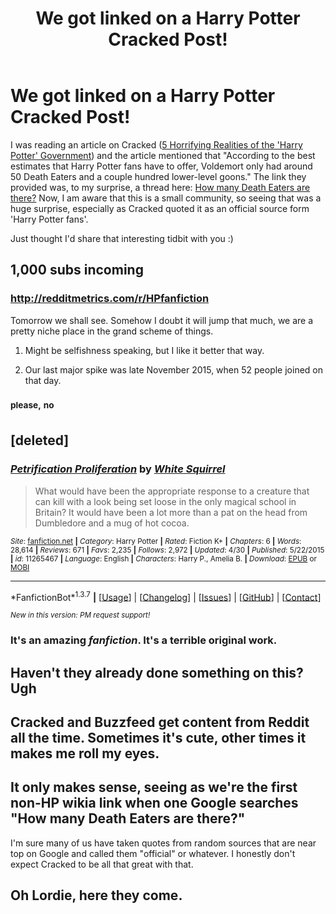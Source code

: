 #+TITLE: We got linked on a Harry Potter Cracked Post!

* We got linked on a Harry Potter Cracked Post!
:PROPERTIES:
:Author: mikexcao
:Score: 53
:DateUnix: 1462573954.0
:DateShort: 2016-May-07
:FlairText: Meta
:END:
I was reading an article on Cracked ([[http://www.cracked.com/article_21025_5-reasons-harry-potter-wizards-are-huge-threat.html][5 Horrifying Realities of the 'Harry Potter' Government]]) and the article mentioned that "According to the best estimates that Harry Potter fans have to offer, Voldemort only had around 50 Death Eaters and a couple hundred lower-level goons." The link they provided was, to my surprise, a thread here: [[https://redd.it/1a9fru][How many Death Eaters are there?]] Now, I am aware that this is a small community, so seeing that was a huge surprise, especially as Cracked quoted it as an official source form 'Harry Potter fans'.

Just thought I'd share that interesting tidbit with you :)


** 1,000 subs incoming
:PROPERTIES:
:Author: naraclan31fuzzy
:Score: 16
:DateUnix: 1462584635.0
:DateShort: 2016-May-07
:END:

*** [[http://redditmetrics.com/r/HPfanfiction]]

Tomorrow we shall see. Somehow I doubt it will jump that much, we are a pretty niche place in the grand scheme of things.
:PROPERTIES:
:Author: DZCreeper
:Score: 15
:DateUnix: 1462594930.0
:DateShort: 2016-May-07
:END:

**** Might be selfishness speaking, but I like it better that way.
:PROPERTIES:
:Author: LeLapinBlanc
:Score: 12
:DateUnix: 1462612597.0
:DateShort: 2016-May-07
:END:


**** Our last major spike was late November 2015, when 52 people joined on that day.
:PROPERTIES:
:Author: RotWS
:Score: 3
:DateUnix: 1462647606.0
:DateShort: 2016-May-07
:END:


*** ^{please,} ^{no}
:PROPERTIES:
:Author: boomberrybella
:Score: 13
:DateUnix: 1462590108.0
:DateShort: 2016-May-07
:END:


** [deleted]
:PROPERTIES:
:Score: 10
:DateUnix: 1462631075.0
:DateShort: 2016-May-07
:END:

*** [[http://www.fanfiction.net/s/11265467/1/][*/Petrification Proliferation/*]] by [[https://www.fanfiction.net/u/5339762/White-Squirrel][/White Squirrel/]]

#+begin_quote
  What would have been the appropriate response to a creature that can kill with a look being set loose in the only magical school in Britain? It would have been a lot more than a pat on the head from Dumbledore and a mug of hot cocoa.
#+end_quote

^{/Site/: [[http://www.fanfiction.net/][fanfiction.net]] *|* /Category/: Harry Potter *|* /Rated/: Fiction K+ *|* /Chapters/: 6 *|* /Words/: 28,614 *|* /Reviews/: 671 *|* /Favs/: 2,235 *|* /Follows/: 2,972 *|* /Updated/: 4/30 *|* /Published/: 5/22/2015 *|* /id/: 11265467 *|* /Language/: English *|* /Characters/: Harry P., Amelia B. *|* /Download/: [[http://www.p0ody-files.com/ff_to_ebook/ffn-bot/index.php?id=11265467&source=ff&filetype=epub][EPUB]] or [[http://www.p0ody-files.com/ff_to_ebook/ffn-bot/index.php?id=11265467&source=ff&filetype=mobi][MOBI]]}

--------------

*FanfictionBot*^{1.3.7} *|* [[[https://github.com/tusing/reddit-ffn-bot/wiki/Usage][Usage]]] | [[[https://github.com/tusing/reddit-ffn-bot/wiki/Changelog][Changelog]]] | [[[https://github.com/tusing/reddit-ffn-bot/issues/][Issues]]] | [[[https://github.com/tusing/reddit-ffn-bot/][GitHub]]] | [[[https://www.reddit.com/message/compose?to=%2Fu%2Ftusing][Contact]]]

^{/New in this version: PM request support!/}
:PROPERTIES:
:Author: FanfictionBot
:Score: 7
:DateUnix: 1462631101.0
:DateShort: 2016-May-07
:END:


*** It's an amazing /fanfiction/. It's a terrible original work.
:PROPERTIES:
:Author: chaosattractor
:Score: 5
:DateUnix: 1462675744.0
:DateShort: 2016-May-08
:END:


** Haven't they already done something on this? Ugh
:PROPERTIES:
:Author: OwlPostAgain
:Score: 4
:DateUnix: 1462586867.0
:DateShort: 2016-May-07
:END:


** Cracked and Buzzfeed get content from Reddit all the time. Sometimes it's cute, other times it makes me roll my eyes.
:PROPERTIES:
:Author: mariepon
:Score: 5
:DateUnix: 1462632330.0
:DateShort: 2016-May-07
:END:


** It only makes sense, seeing as we're the first non-HP wikia link when one Google searches "How many Death Eaters are there?"

I'm sure many of us have taken quotes from random sources that are near top on Google and called them "official" or whatever. I honestly don't expect Cracked to be all that great with that.
:PROPERTIES:
:Author: fermica
:Score: 6
:DateUnix: 1462641940.0
:DateShort: 2016-May-07
:END:


** Oh Lordie, here they come.
:PROPERTIES:
:Author: Darkenmal
:Score: 1
:DateUnix: 1462601395.0
:DateShort: 2016-May-07
:END:
